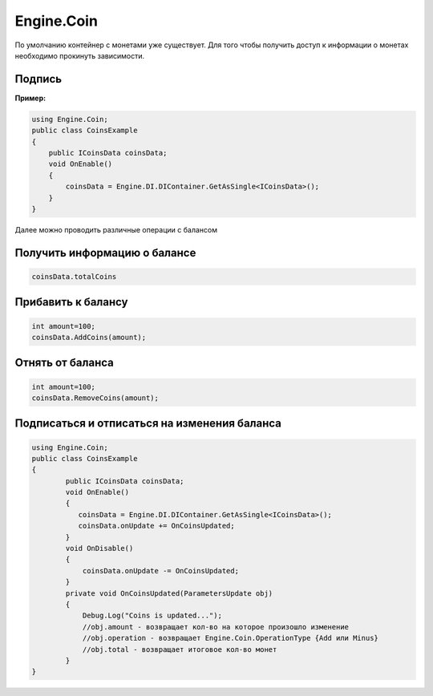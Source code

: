 Engine.Coin
============================

По умолчанию контейнер с монетами уже существует. Для того чтобы получить доступ к информации о монетах
необходимо прокинуть зависимости.

Подпись
""""""""""""""""""""""""""""
**Пример:**

.. code-block:: csharp

    using Engine.Coin;
    public class CoinsExample
    {
        public ICoinsData coinsData;
        void OnEnable()
        {
            coinsData = Engine.DI.DIContainer.GetAsSingle<ICoinsData>();
        }
    }

Далее можно проводить различные операции с балансом

Получить информацию о балансе
""""""""""""""""""""""""""""

.. code-block:: csharp

    coinsData.totalCoins
    
Прибавить к балансу
""""""""""""""""""""""""""""

.. code-block:: csharp

    int amount=100;
    coinsData.AddCoins(amount);
    
Отнять от баланса
""""""""""""""""""""""""""""

.. code-block:: csharp

    int amount=100;
    coinsData.RemoveCoins(amount); 
    
Подписаться и отписаться на изменения баланса
""""""""""""""""""""""""""""
 
.. code-block:: csharp
     
   using Engine.Coin;
   public class CoinsExample
   {
           public ICoinsData coinsData;
           void OnEnable()
           {
              coinsData = Engine.DI.DIContainer.GetAsSingle<ICoinsData>();
              coinsData.onUpdate += OnCoinsUpdated;
           }
           void OnDisable()
           {
               coinsData.onUpdate -= OnCoinsUpdated;      
           }
           private void OnCoinsUpdated(ParametersUpdate obj)
           {
               Debug.Log("Coins is updated...");
               //obj.amount - возвращает кол-во на которое произошло изменение
               //obj.operation - возвращает Engine.Coin.OperationType {Add или Minus}
               //obj.total - возвращает итоговое кол-во монет
           }
   }   

